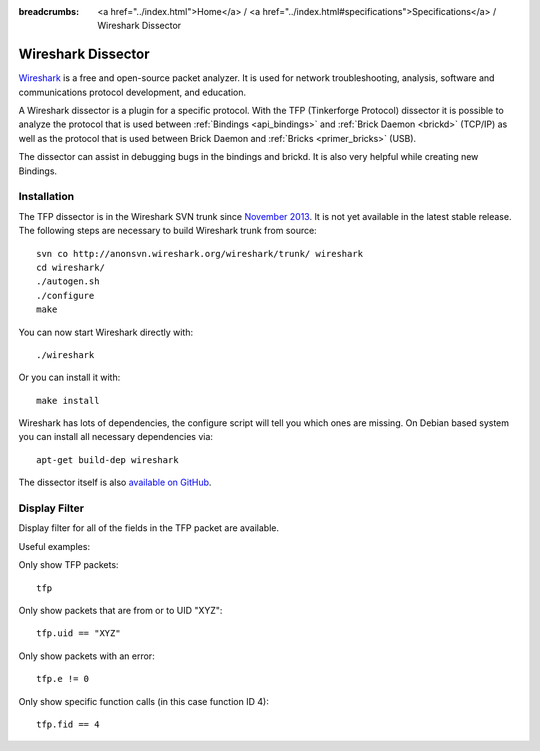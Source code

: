 
:breadcrumbs: <a href="../index.html">Home</a> / <a href="../index.html#specifications">Specifications</a> / Wireshark Dissector

.. _wireshark_dissector:

Wireshark Dissector
===================

`Wireshark <https://www.wireshark.org>`__ is a free and open-source packet
analyzer. It is used for network troubleshooting, analysis, software and 
communications protocol development, and education.

A Wireshark dissector is a plugin for a specific protocol. With the
TFP (Tinkerforge Protocol) dissector it is possible to analyze the
protocol that is used between :ref:`Bindings <api_bindings>` and 
:ref:`Brick Daemon <brickd>` (TCP/IP) as well as the protocol that is used 
between Brick Daemon and :ref:`Bricks <primer_bricks>` (USB).

The dissector can assist in debugging bugs in the bindings and brickd. It
is also very helpful while creating new Bindings.

.. image:: /Images/Screenshots/wireshark_dissector.jpg
   :scale: 100 %
   :alt: Wireshark Dissector
   :align: center
   :target: ../_images/Screenshots/wireshark_dissector.jpg

Installation
------------

The TFP dissector is in the Wireshark SVN trunk since
`November 2013 <https://bugs.wireshark.org/bugzilla/show_bug.cgi?id=9324>`__. 
It is not yet available in the latest stable release. The following steps 
are necessary to build Wireshark trunk from source::

 svn co http://anonsvn.wireshark.org/wireshark/trunk/ wireshark
 cd wireshark/
 ./autogen.sh
 ./configure
 make

You can now start Wireshark directly with::

 ./wireshark

Or you can install it with::

 make install

Wireshark has lots of dependencies, the configure script will tell you which
ones are missing. On Debian based system you can install all necessary
dependencies via::

 apt-get build-dep wireshark

The dissector itself is also 
`available on GitHub <https://github.com/Tinkerforge/tf-wireshark-dissector>`__.

Display Filter
--------------

Display filter for all of the fields in the TFP packet are available.

Useful examples:

Only show TFP packets::

 tfp

Only show packets that are from or to UID "XYZ"::

 tfp.uid == "XYZ"

Only show packets with an error::

 tfp.e != 0

Only show specific function calls (in this case function ID 4)::

 tfp.fid == 4
